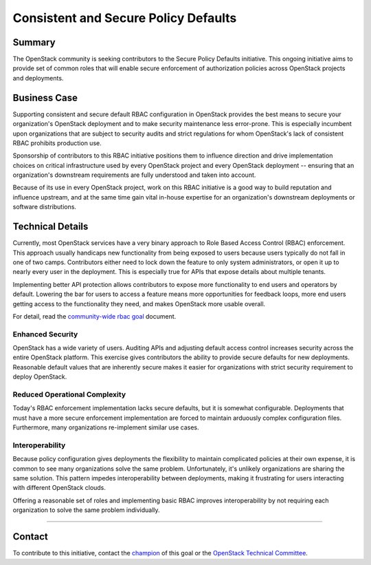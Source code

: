 =====================================
Consistent and Secure Policy Defaults
=====================================

Summary
-------

The OpenStack community is seeking contributors to the Secure Policy Defaults
initiative.  This ongoing initiative aims to provide set of common roles that
will enable secure enforcement of authorization policies across OpenStack
projects and deployments.

Business Case
-------------

Supporting consistent and secure default RBAC configuration in OpenStack
provides the best means to secure your organization's OpenStack deployment and
to make security maintenance less error-prone. This is especially incumbent upon
organizations that are subject to security audits and strict regulations for
whom OpenStack's lack of consistent RBAC prohibits production use.

Sponsorship of contributors to this RBAC initiative positions them to
influence direction and drive implementation choices on critical
infrastructure used by every OpenStack project and every OpenStack
deployment -- ensuring that an organization's downstream requirements
are fully understood and taken into account.

Because of its use in every OpenStack project, work on this RBAC
initiative is a good way to build reputation and influence upstream,
and at the same time gain vital in-house expertise for an
organization's downstream deployments or software distributions.

Technical Details
-----------------

Currently, most OpenStack services have a very binary approach to Role Based
Access Control (RBAC) enforcement. This approach usually handicaps new
functionality from being exposed to users because users typically do not fall
in one of two camps.  Contributors either need to lock down the feature to only
system administrators, or open it up to nearly every user in the deployment.
This is especially true for APIs that expose details about multiple tenants.

Implementing better API protection allows contributors to expose more
functionality to end users and operators by default. Lowering the bar for users
to access a feature means more opportunities for feedback loops, more end users
getting access to the functionality they need, and makes OpenStack more usable
overall.

For detail, read the `community-wide rbac goal`_ document.

Enhanced Security
~~~~~~~~~~~~~~~~~

OpenStack has a wide variety of users. Auditing APIs and adjusting default
access control increases security across the entire OpenStack platform. This
exercise gives contributors the ability to provide secure defaults for new
deployments. Reasonable default values that are inherently secure makes it
easier for organizations with strict security requirement to deploy OpenStack.

Reduced Operational Complexity
~~~~~~~~~~~~~~~~~~~~~~~~~~~~~~

Today's RBAC enforcement implementation lacks secure defaults, but it is
somewhat configurable. Deployments that must have a more secure enforcement
implementation are forced to maintain arduously complex configuration files.
Furthermore, many organizations re-implement similar use cases.

Interoperability
~~~~~~~~~~~~~~~~

Because policy configuration gives deployments the flexibility to maintain
complicated policies at their own expense, it is common to see many
organizations solve the same problem. Unfortunately, it's unlikely
organizations are sharing the same solution. This pattern impedes
interoperability between deployments, making it frustrating for users
interacting with different OpenStack clouds.

Offering a reasonable set of roles and implementing basic RBAC improves
interoperability by not requiring each organization to solve the same problem
individually.

-----------------

Contact
-------

To contribute to this initiative, contact the `champion`_ of this goal or the
`OpenStack Technical Committee`_.

.. _community-wide rbac goal: https://governance.openstack.org/tc/goals/selected/consistent-and-secure-rbac.html
.. _champion: https://governance.openstack.org/tc/goals/selected/consistent-and-secure-rbac.html#champion
.. _OpenStack Technical Committee: https://governance.openstack.org/tc/
